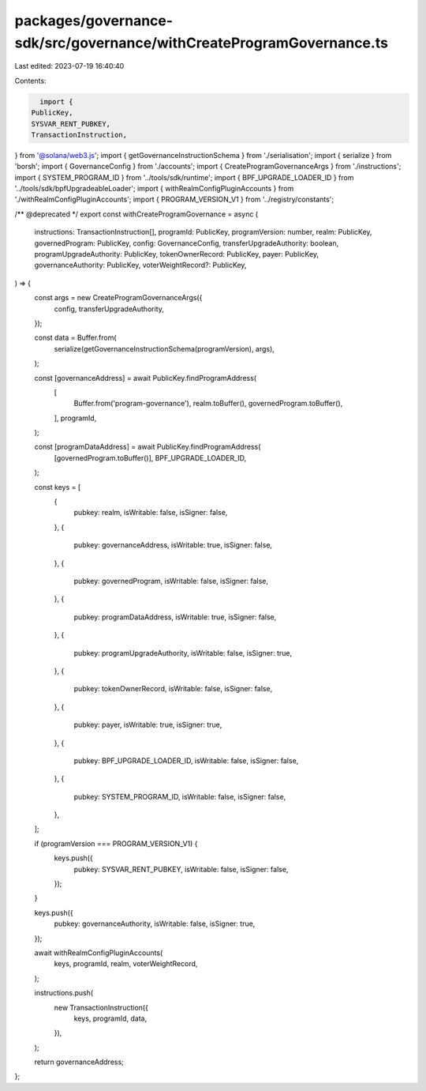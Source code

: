 packages/governance-sdk/src/governance/withCreateProgramGovernance.ts
=====================================================================

Last edited: 2023-07-19 16:40:40

Contents:

.. code-block:: ts

    import {
  PublicKey,
  SYSVAR_RENT_PUBKEY,
  TransactionInstruction,
} from '@solana/web3.js';
import { getGovernanceInstructionSchema } from './serialisation';
import { serialize } from 'borsh';
import { GovernanceConfig } from './accounts';
import { CreateProgramGovernanceArgs } from './instructions';
import { SYSTEM_PROGRAM_ID } from '../tools/sdk/runtime';
import { BPF_UPGRADE_LOADER_ID } from '../tools/sdk/bpfUpgradeableLoader';
import { withRealmConfigPluginAccounts } from './withRealmConfigPluginAccounts';
import { PROGRAM_VERSION_V1 } from '../registry/constants';

/** @deprecated */
export const withCreateProgramGovernance = async (
  instructions: TransactionInstruction[],
  programId: PublicKey,
  programVersion: number,
  realm: PublicKey,
  governedProgram: PublicKey,
  config: GovernanceConfig,
  transferUpgradeAuthority: boolean,
  programUpgradeAuthority: PublicKey,
  tokenOwnerRecord: PublicKey,
  payer: PublicKey,
  governanceAuthority: PublicKey,
  voterWeightRecord?: PublicKey,
) => {
  const args = new CreateProgramGovernanceArgs({
    config,
    transferUpgradeAuthority,
  });

  const data = Buffer.from(
    serialize(getGovernanceInstructionSchema(programVersion), args),
  );

  const [governanceAddress] = await PublicKey.findProgramAddress(
    [
      Buffer.from('program-governance'),
      realm.toBuffer(),
      governedProgram.toBuffer(),
    ],
    programId,
  );

  const [programDataAddress] = await PublicKey.findProgramAddress(
    [governedProgram.toBuffer()],
    BPF_UPGRADE_LOADER_ID,
  );

  const keys = [
    {
      pubkey: realm,
      isWritable: false,
      isSigner: false,
    },
    {
      pubkey: governanceAddress,
      isWritable: true,
      isSigner: false,
    },
    {
      pubkey: governedProgram,
      isWritable: false,
      isSigner: false,
    },
    {
      pubkey: programDataAddress,
      isWritable: true,
      isSigner: false,
    },
    {
      pubkey: programUpgradeAuthority,
      isWritable: false,
      isSigner: true,
    },
    {
      pubkey: tokenOwnerRecord,
      isWritable: false,
      isSigner: false,
    },
    {
      pubkey: payer,
      isWritable: true,
      isSigner: true,
    },
    {
      pubkey: BPF_UPGRADE_LOADER_ID,
      isWritable: false,
      isSigner: false,
    },
    {
      pubkey: SYSTEM_PROGRAM_ID,
      isWritable: false,
      isSigner: false,
    },
  ];

  if (programVersion === PROGRAM_VERSION_V1) {
    keys.push({
      pubkey: SYSVAR_RENT_PUBKEY,
      isWritable: false,
      isSigner: false,
    });
  }

  keys.push({
    pubkey: governanceAuthority,
    isWritable: false,
    isSigner: true,
  });

  await withRealmConfigPluginAccounts(
    keys,
    programId,
    realm,
    voterWeightRecord,
  );

  instructions.push(
    new TransactionInstruction({
      keys,
      programId,
      data,
    }),
  );

  return governanceAddress;
};


